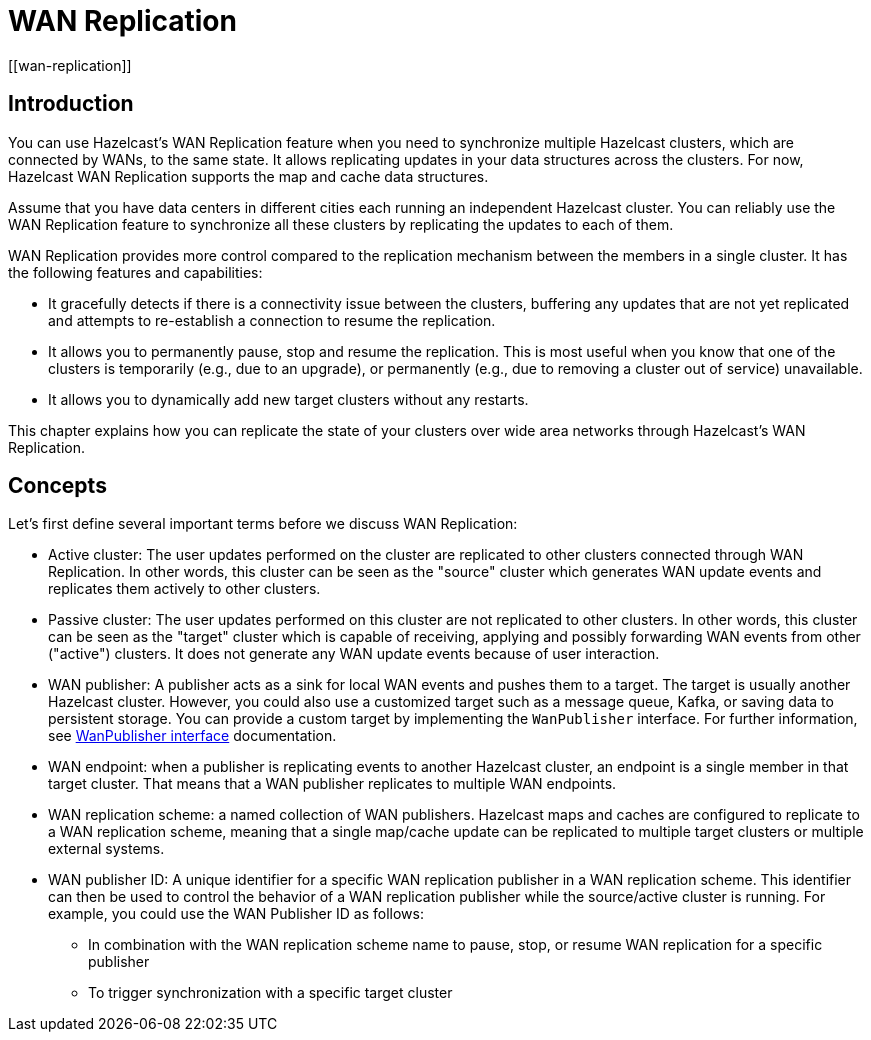 = WAN Replication
[[wan-replication]]
:page-enterprise: true

[[introduction-to-wr]]
== Introduction

You can use Hazelcast's WAN Replication feature when you need
to synchronize multiple Hazelcast clusters, which are connected by WANs, to the same state.
It allows replicating updates in your data structures across the clusters. For now,
Hazelcast WAN Replication supports the map and cache data structures.

Assume that you have data centers in different cities each running an independent
Hazelcast cluster. You can reliably use the WAN Replication feature
to synchronize all these clusters by replicating the updates to each of them.

WAN Replication provides more control compared to the replication mechanism between
the members in a single cluster. It has the following features and capabilities:

* It gracefully detects if there is a connectivity issue between the clusters, buffering any updates
that are not yet replicated and attempts to re-establish a connection to resume the replication.
* It allows you to permanently pause, stop and resume the replication. This is most useful when you know
that one of the clusters is temporarily (e.g., due to an upgrade),
or permanently (e.g., due to removing a cluster out of service) unavailable.
* It allows you to dynamically add new target clusters without any restarts.

This chapter explains how you can replicate the state of your clusters over wide area
networks through Hazelcast's WAN Replication.

[[wr-concepts]]
== Concepts

Let's first define several important terms before we discuss WAN Replication:

* Active cluster: The user updates performed on the cluster are replicated to other clusters connected through
WAN Replication. In other words, this cluster can be seen as the "source" cluster which generates WAN update
events and replicates them actively to other clusters.
* Passive cluster: The user updates performed on this cluster are not replicated to other clusters. In other words,
this cluster can be seen as the "target" cluster which is capable of receiving, applying and possibly forwarding
WAN events from other ("active") clusters. It does not generate any WAN update events because of user interaction.
* WAN publisher: A publisher acts as a sink for local WAN events and pushes them to a target. The target is usually another Hazelcast cluster.
However, you could also use a customized target such as a message queue, Kafka, or saving data to persistent storage. You can provide a custom target
by implementing the `WanPublisher` interface. For further information, see https://docs.hazelcast.org/docs/{full-version}/javadoc/com/hazelcast/wan/WanPublisher.html[WanPublisher interface^] documentation.
* WAN endpoint: when a publisher is replicating events to another Hazelcast cluster, an endpoint is a single member
in that target cluster. That means that a WAN publisher replicates to multiple WAN endpoints.
* WAN replication scheme: a named collection of WAN publishers. Hazelcast maps and caches are configured to
replicate to a WAN replication scheme, meaning that a single map/cache update can be replicated to multiple target
clusters or multiple external systems.
* WAN publisher ID: A unique identifier for a specific WAN replication publisher in a WAN replication scheme. This
identifier can then be used to control the behavior of a WAN replication publisher while the source/active cluster is
running. For example, you could use the WAN Publisher ID as follows:
** In combination with the WAN replication scheme name to pause, stop, or resume WAN replication for a specific publisher
** To trigger synchronization with a specific target cluster
